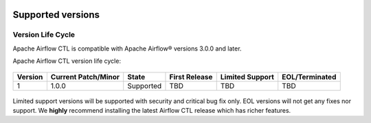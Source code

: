  .. Licensed to the Apache Software Foundation (ASF) under one
    or more contributor license agreements.  See the NOTICE file
    distributed with this work for additional information
    regarding copyright ownership.  The ASF licenses this file
    to you under the Apache License, Version 2.0 (the
    "License"); you may not use this file except in compliance
    with the License.  You may obtain a copy of the License at

 ..   http://www.apache.org/licenses/LICENSE-2.0

 .. Unless required by applicable law or agreed to in writing,
    software distributed under the License is distributed on an
    "AS IS" BASIS, WITHOUT WARRANTIES OR CONDITIONS OF ANY
    KIND, either express or implied.  See the License for the
    specific language governing permissions and limitations
    under the License.

Supported versions
------------------

Version Life Cycle
``````````````````

Apache Airflow CTL is compatible with Apache Airflow® versions 3.0.0 and later.

Apache Airflow CTL version life cycle:

 .. This table is automatically updated by pre-commit scripts/ci/pre_commit/supported_versions.py
 .. Beginning of auto-generated table

=========  =====================  =========  ===============  =================  ================
Version    Current Patch/Minor    State      First Release    Limited Support    EOL/Terminated
=========  =====================  =========  ===============  =================  ================
1          1.0.0                  Supported  TBD              TBD                TBD
=========  =====================  =========  ===============  =================  ================

 .. End of auto-generated table


Limited support versions will be supported with security and critical bug fix only.
EOL versions will not get any fixes nor support.
We **highly** recommend installing the latest Airflow CTL release which has richer features.
